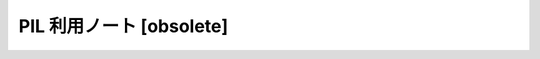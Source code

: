======================================================================
PIL 利用ノート [obsolete]
======================================================================
.. seealso::

   :doc:`/python-pillow`
     PIL_ は随分長い間、Python のバージョンで言うと 2.7 くらいまでだろうか、
     画像処理パッケージとして愛用してきたが、
     現在は Pillow_ というものに取って代わられたようである。
     そこで、筆者の環境も PIL を放棄して Pillow を導入し、
     本稿の内容を上記ノートに移転した。

.. _PIL: http://www.pythonware.com/products/pil
.. _Pillow: https://pillow.readthedocs.org/en/latest/
